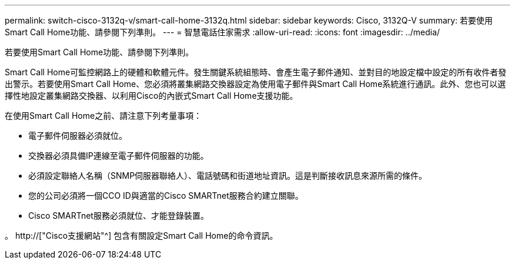 ---
permalink: switch-cisco-3132q-v/smart-call-home-3132q.html 
sidebar: sidebar 
keywords: Cisco, 3132Q-V 
summary: 若要使用Smart Call Home功能、請參閱下列準則。 
---
= 智慧電話住家需求
:allow-uri-read: 
:icons: font
:imagesdir: ../media/


[role="lead"]
若要使用Smart Call Home功能、請參閱下列準則。

Smart Call Home可監控網路上的硬體和軟體元件。發生關鍵系統組態時、會產生電子郵件通知、並對目的地設定檔中設定的所有收件者發出警示。若要使用Smart Call Home、您必須將叢集網路交換器設定為使用電子郵件與Smart Call Home系統進行通訊。此外、您也可以選擇性地設定叢集網路交換器、以利用Cisco的內嵌式Smart Call Home支援功能。

在使用Smart Call Home之前、請注意下列考量事項：

* 電子郵件伺服器必須就位。
* 交換器必須具備IP連線至電子郵件伺服器的功能。
* 必須設定聯絡人名稱（SNMP伺服器聯絡人）、電話號碼和街道地址資訊。這是判斷接收訊息來源所需的條件。
* 您的公司必須將一個CCO ID與適當的Cisco SMARTnet服務合約建立關聯。
* Cisco SMARTnet服務必須就位、才能登錄裝置。


。 http://["Cisco支援網站"^] 包含有關設定Smart Call Home的命令資訊。
